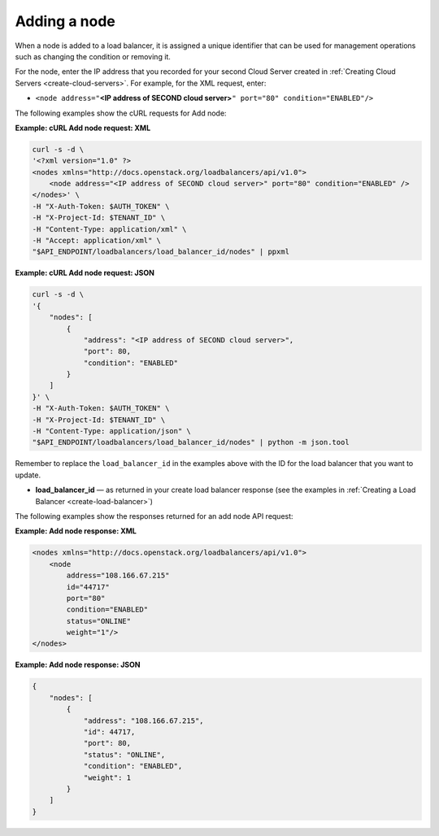 .. _add-node:

Adding a node
~~~~~~~~~~~~~

When a node is added to a load balancer, it is assigned a unique
identifier that can be used for management operations such as changing
the condition or removing it.

For the node, enter the IP address that you recorded for your second
Cloud Server created in :ref:`Creating Cloud Servers <create-cloud-servers>`.
For example, for the XML request, enter:

-  ``<node address="``\ **<IP address of SECOND cloud
   server>**\ ``" port="80" condition="ENABLED"/>``

The following examples show the cURL requests for Add node:

**Example: cURL Add node request: XML**

.. code::

    curl -s -d \
    '<?xml version="1.0" ?>
    <nodes xmlns="http://docs.openstack.org/loadbalancers/api/v1.0">
        <node address="<IP address of SECOND cloud server>" port="80" condition="ENABLED" />
    </nodes>' \
    -H "X-Auth-Token: $AUTH_TOKEN" \
    -H "X-Project-Id: $TENANT_ID" \
    -H "Content-Type: application/xml" \
    -H "Accept: application/xml" \
    "$API_ENDPOINT/loadbalancers/load_balancer_id/nodes" | ppxml

**Example: cURL Add node request: JSON**

.. code::

    curl -s -d \
    '{
        "nodes": [
            {
                "address": "<IP address of SECOND cloud server>",
                "port": 80,
                "condition": "ENABLED"
            }
        ]
    }' \
    -H "X-Auth-Token: $AUTH_TOKEN" \
    -H "X-Project-Id: $TENANT_ID" \
    -H "Content-Type: application/json" \
    "$API_ENDPOINT/loadbalancers/load_balancer_id/nodes" | python -m json.tool

Remember to replace the ``load_balancer_id`` in the examples above with the
ID for the load balancer that you want to update.

-  **load\_balancer\_id** — as returned in your create load balancer
   response (see the examples in :ref:`Creating a Load Balancer <create-load-balancer>`)

The following examples show the responses returned for an add node API
request:

**Example: Add node response: XML**

.. code::

    <nodes xmlns="http://docs.openstack.org/loadbalancers/api/v1.0">
        <node
            address="108.166.67.215"
            id="44717"
            port="80"
            condition="ENABLED"
            status="ONLINE"
            weight="1"/>
    </nodes>

**Example: Add node response: JSON**

.. code::

    {
        "nodes": [
            {
                "address": "108.166.67.215",
                "id": 44717,
                "port": 80,
                "status": "ONLINE",
                "condition": "ENABLED",
                "weight": 1
            }
        ]
    }
